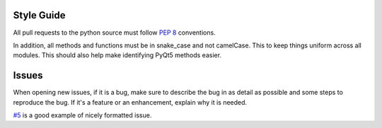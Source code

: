 Style Guide
-----------
All pull requests to the python source must follow `PEP 8 <https://www.python.org/dev/peps/pep-0008/>`_ conventions.

In addition, all methods and functions must be in snake_case and not camelCase. This to keep things uniform across all modules. This should also help make identifying PyQt5 methods easier.


Issues
------

When opening new issues, if it is a bug, make sure to describe the bug in as detail as possible and some steps to reproduce the bug. If it's a feature or an enhancement, explain why it is needed.

`#5 <https://github.com/daegontaven/AlphaHooks/issues/5#issue-247267430>`_ is a good example of nicely formatted issue.